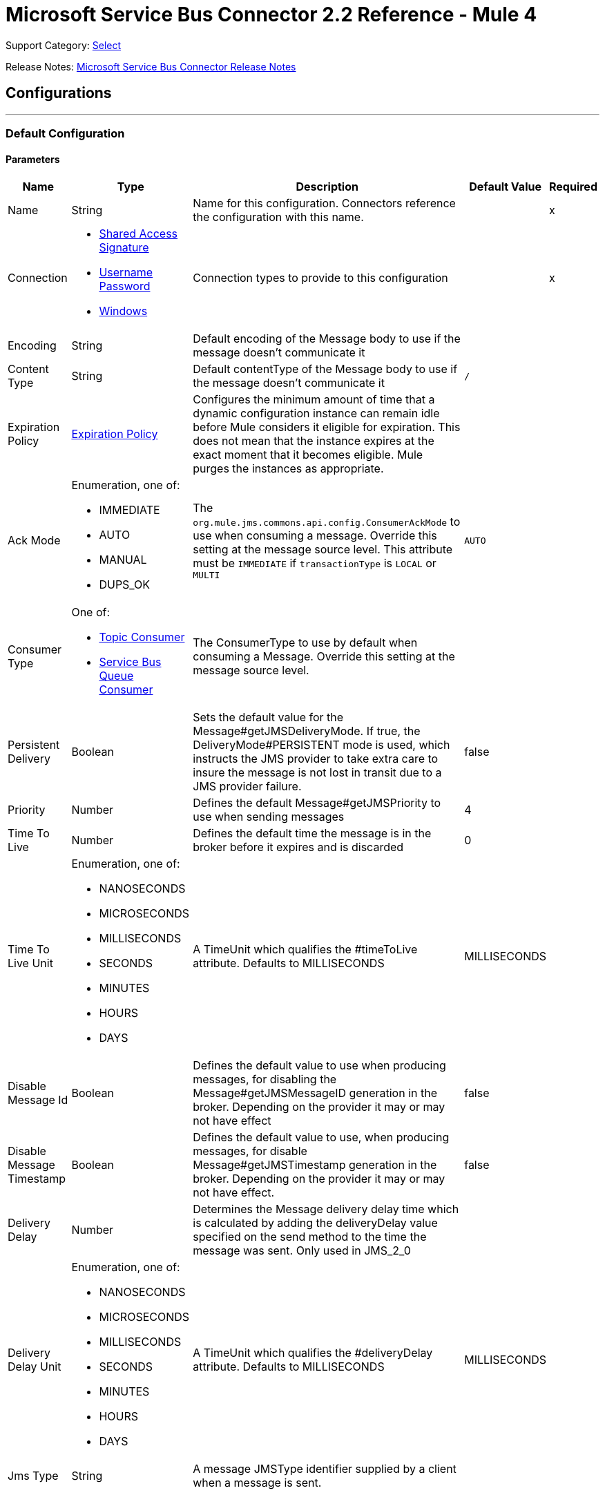 = Microsoft Service Bus Connector 2.2 Reference - Mule 4
:page-aliases: connectors::ms-service-bus/ms-service-bus-connector-reference.adoc

Support Category: https://www.mulesoft.com/legal/versioning-back-support-policy#anypoint-connectors[Select]

Release Notes: xref:release-notes::connector/ms-service-bus-connector-release-notes-mule-4.adoc[Microsoft Service Bus Connector Release Notes]

== Configurations
---
[[config]]
=== Default Configuration


==== Parameters
[%header%autowidth.spread]
|===
| Name | Type | Description | Default Value | Required
|Name | String | Name for this configuration. Connectors reference the configuration with this name. | | x
| Connection a| * <<config_shared-access-signature, Shared Access Signature>>
* <<config_username-password, Username Password>>
* <<config_windows, Windows>>
 | Connection types to provide to this configuration | | x
| Encoding a| String |  Default encoding of the Message body to use if the message doesn't communicate it |  |
| Content Type a| String |  Default contentType of the Message body to use if the message doesn't communicate it |  `/` |
| Expiration Policy a| <<ExpirationPolicy>> |  Configures the minimum amount of time that a dynamic configuration instance can remain idle before Mule considers it eligible for expiration. This does not mean that the instance expires at the exact moment that it becomes eligible. Mule purges the instances as appropriate. |  |
| Ack Mode a| Enumeration, one of:

** IMMEDIATE
** AUTO
** MANUAL
** DUPS_OK |  The `org.mule.jms.commons.api.config.ConsumerAckMode` to use when consuming a message. Override this setting at the message source level. This attribute must be `IMMEDIATE` if `transactionType` is `LOCAL` or `MULTI` |  `AUTO` |
| Consumer Type a| One of:

* <<topic-consumer>>
* <<ServiceBusQueueConsumer>> |  The ConsumerType to use by default when consuming a Message. Override this setting at the message source level. |  |
| Persistent Delivery a| Boolean |  Sets the default value for the Message#getJMSDeliveryMode. If true, the DeliveryMode#PERSISTENT mode is used, which instructs the JMS provider to take extra care to insure the message is not lost in transit due to a JMS provider failure. |  false |
| Priority a| Number |  Defines the default Message#getJMSPriority to use when sending messages |  4 |
| Time To Live a| Number |  Defines the default time the message is in the broker before it expires and is discarded |  0 |
| Time To Live Unit a| Enumeration, one of:

** NANOSECONDS
** MICROSECONDS
** MILLISECONDS
** SECONDS
** MINUTES
** HOURS
** DAYS |  A TimeUnit which qualifies the #timeToLive attribute.  Defaults to MILLISECONDS |  MILLISECONDS |
| Disable Message Id a| Boolean |  Defines the default value to use when producing messages, for disabling the Message#getJMSMessageID generation in the broker. Depending on the provider it may or may not have effect |  false |
| Disable Message Timestamp a| Boolean |  Defines the default value to use, when producing messages, for disable Message#getJMSTimestamp generation in the broker. Depending on the provider it may or may not have effect. |  false |
| Delivery Delay a| Number |  Determines the Message delivery delay time which is calculated by adding the deliveryDelay value specified on the send method to the time the message was sent.  Only used in JMS_2_0 |  |
| Delivery Delay Unit a| Enumeration, one of:

** NANOSECONDS
** MICROSECONDS
** MILLISECONDS
** SECONDS
** MINUTES
** HOURS
** DAYS |  A TimeUnit which qualifies the #deliveryDelay attribute.  Defaults to MILLISECONDS |  MILLISECONDS |
| Jms Type a| String |  A message JMSType identifier supplied by a client when a message is sent. |  |
|===

==== Connection Types
[[config_shared-access-signature]]
===== Shared Access Signature (Deprecated)

====== Parameters
[%header%autowidth.spread]
|===
| Name | Type | Description | Default Value | Required
| Skip connectivity test a| Boolean |  (Optional) Skips the connectivity test at connector startup (use this if your access policy is restricted). |  false |
| Max Connections a| Number |  Maximum number of connections to keep in pool for the producer to reuse. If set to `-1`, a new connection is created every time. |  -1 |
| Caching Strategy a| One of:

* no-caching
* <<default-caching>> | Strategy to use for caching sessions and connections |  |
| Service Namespace a| String |  |  | x
| Storage Account Name a| String |  (Optional) The account name of the Blob Storage to use to store large messages. |  |
| Storage Access Key a| String |  (Optional) The account key of the Blob Storage to use to store large messages. |  |
| Container Name a| String |  (Optional) The container name in the Blob Storage to use to store large messages. If this parameter is not provided, a default container is created. |  |
| Shared Access Signature a| String |  |  |
| SAS tokens provider a| SharedAccessSignatureProvider |  Provider instance that provides SAS tokens when required. |  |
| SAS tokens list a| Array of String |  List of SAS tokens to use when required. |  |
| Max redeliveries a| Number |  Controls when an incoming message is rejected based on the number of times it was redelivered. The default value is -1 (disabled). A value of `0` means that no message redeliveries are accepted. A value of `5` means that a message is redelivered five times, and so forth. |  -1 |
| Outcome a| Enumeration, one of:

** ACCEPTED
** REJECTED
** RELEASED
** MODIFIED_FAILED
** MODIFIED_FAILED_UNDELIVERABLE |  Controls the outcome to apply to a message that is rejected due to exceeding the configured maxRedeliveries value. |  MODIFIED_FAILED_UNDELIVERABLE |
| Reconnection a| <<Reconnection>> |  When the application is deployed, a connectivity test is performed on all connectors. If set to `true`, deployment fails if the test doesn't pass after exhausting the associated reconnection strategy. | `true` |
|===
[[config_username-password]]
===== Username Password (Deprecated)


====== Parameters
[%header%autowidth.spread]
|===
| Name | Type | Description | Default Value | Required
| Skip connectivity test a| Boolean |  (Optional) Skips the connectivity test at connector startup (use this if your access policy is restricted). |  false |
| Max Connections a| Number |  Maximum number of connections to keep in pool for the producer to reuse. If set to `-1`, a new connection is created every time.  |  -1 |
| Caching Strategy a| One of:

* no-caching
* <<default-caching>> |  The strategy to use for caching sessions and connections |  |
| Service Namespace a| String |  |  | x
| Storage Account Name a| String | (Optional) The account name of the Blob Storage to use to store large messages |  |
| Storage Access Key a| String | (Optional) The account key of the Blob Storage to use to store large messages. |  |
| Container Name a| String |  (Optional) The container name in the Blob Storage to use to store large messages. If this parameter is not provided, a default container is created. |  |
| Shared Access Key Name a| String |  |  | x
| Shared Access Key a| String |  |  | x
| Proxy a| <<Proxy>> |  |  |
| Security a| <<Tls>> |  |  |
| Advanced a| <<Advanced>> |  |  |
| Max redeliveries a| Number |  Controls when an incoming message is rejected based on the number of times it was redelivered. The default value is -1 (disabled). A value of `0` means that no message redeliveries are accepted. A value of `5` means that a message is redelivered five times, and so forth. |  -1 |
| Outcome a| Enumeration, one of:

** ACCEPTED
** REJECTED
** RELEASED
** MODIFIED_FAILED
** MODIFIED_FAILED_UNDELIVERABLE | Controls the outcome to apply to a message that is rejected due to exceeding the configured maxRedeliveries value. |  MODIFIED_FAILED_UNDELIVERABLE |
| Reconnection a| <<Reconnection>> |  When the application is deployed, a connectivity test is performed on all connectors. If set to `true`, deployment fails if the test doesn't pass after exhausting the associated reconnection strategy.  | `true` |
|===
[[config_windows]]
===== Windows


====== Parameters
[%header%autowidth.spread]
|===
| Name | Type | Description | Default Value | Required
| Skip connectivity test a| Boolean |  (Optional) Skips the connectivity test at connector startup (use this if your access policy is restricted). |  false |
| Max Connections a| Number |  Maximum number of connections to keep in pool for the producer to reuse. If set to `-1`, a new connection is created every time. |  -1 |
| Caching Strategy a| One of:

* no-caching
* <<default-caching>> |  The strategy to use for caching sessions and connections |  |
| Service Namespace a| String |  |  | x
| Username a| String |  |  | x
| Password a| String |  |  | x
| Fully Qualified Domain Name a| String |  |  | x
| Port a| String |  |  9355 |
| Disable SSL certificate validation a| Boolean |  |  false |
| Idle timeout a| Number |  The idle timeout in milliseconds after which the connection fails if the peer sends no AMQP frames. |  60000 |
| Proxy a| <<Proxy>> |  |  |
| Security a| <<Tls>> |  |  |
| Advanced a| <<Advanced>> |  |  |
| Max redeliveries a| Number |  Controls when an incoming message is rejected based on the number of times it was redelivered. The default value is -1 (disabled). A value of `0` means that no message redeliveries are accepted. A value of `5` means that a message is redelivered five times, and so forth. |  -1 |
| Outcome a| Enumeration, one of:

** ACCEPTED
** REJECTED
** RELEASED
** MODIFIED_FAILED
** MODIFIED_FAILED_UNDELIVERABLE |  Controls the outcome to apply to a message that is rejected due to exceeding the configured maxRedeliveries value. |  MODIFIED_FAILED_UNDELIVERABLE |
| Reconnection a| <<Reconnection>> |  When the application is deployed, a connectivity test is performed on all connectors. If set to `true`, deployment fails if the test doesn't pass after exhausting the associated reconnection strategy.  | `true` |
|===

== Operations

* <<ack>>
* <<queueCreate>>
* <<queueDelete>>
* <<queueGet>>
* <<queueSend>>
* <<queueUpdate>>
* <<queues>>
* <<recoverSession>>
* <<ruleCreate>>
* <<ruleDelete>>
* <<ruleGet>>
* <<ruleUpdate>>
* <<rules>>
* <<subscriptionCreate>>
* <<subscriptionDelete>>
* <<subscriptionGet>>
* <<subscriptionUpdate>>
* <<subscriptions>>
* <<topicCreate>>
* <<topicDelete>>
* <<topicGet>>
* <<topicSend>>
* <<topicUpdate>>
* <<topics>>

=== Associated Sources

* <<listener>>




[[ack]]
=== Ack
`<servicebus:ack>`


Allows the user to perform an ACK when the JmsAckMode#MANUAL mode is elected while consuming the Message. As per JMS Spec, performing an ACK over a single Message automatically works as an ACK for all the Messages produced in the same JmsSession.


==== Parameters
[%header%autowidth.spread]
|===
| Name | Type | Description | Default Value | Required
| Configuration | String | Name of the configuration to use | | x
| Ack Id a| String |  The AckId of the Message to ACK |  `#[payload]` |
| Reconnection Strategy a| * <<reconnect>>
* <<reconnect-forever>> |  A retry strategy in case of connectivity errors. |  |
|===


=== For Configurations
* <<config>>

==== Throws
* SERVICEBUS:INVALID_TOKEN
* SERVICEBUS:RETRY_EXHAUSTED
* SERVICEBUS:CONNECTION_EXCEPTION
* SERVICEBUS:UNKNOWN
* SERVICEBUS:AMQP_ERROR
* SERVICEBUS:CONNECTIVITY
* SERVICEBUS:REST_ERROR

== Types

[[Proxy]]
=== Proxy

[%header,cols="20s,25a,30a,15a,10a"]
|===
| Field | Type | Description | Default Value | Required
| Host a| String | Host of the proxy |  |
| Port a| String | Port of the proxy |  |
| Username a| String | Username of the proxy |  |
| Password a| String | Password for the proxy |  |
|===

[[Advanced]]
=== Advanced

[%header,cols="20s,25a,30a,15a,10a"]
|===
| Name | Type | Description | Default Value | Required
| Read Timeout a| Number |  Amount of time that the client waits for a response before it times out. Zero (`0`) specifies that the client waits indefinitely. |  60000 |
| Read Timeout Unit a| Enumeration, one of:

** NANOSECONDS
** MICROSECONDS
** MILLISECONDS
** SECONDS
** MINUTES
** HOURS
** DAYS |  Time unit for Read Timeout. |  MILLISECONDS | {nbsp}
| Connection Timeout a| Number |  The amount of time that the client attempts to establish a connection before it times out. Zero (`0`) specifies that the client continues to attempt to open a connection indefinitely. |  60000 | {nbsp}
| Connection Timeout Unit a| Enumeration, one of:

** NANOSECONDS
** MICROSECONDS
** MILLISECONDS
** SECONDS
** MINUTES
** HOURS
** DAYS |  Time unit for Connection Timeout |  MILLISECONDS | {nbsp} | | |
|===

[[Tls]]
=== TLS

[%header,cols="20s,25a,30a,15a,10a"]
|===
| Field | Type | Description | Default Value | Required
| Enabled Protocols a| String | A comma-separated list of protocols enabled for this context |  |
| Enabled Cipher Suites a| String | A comma-separated list of cipher suites enabled for this context |  |
| Trust Store a| <<TrustStore>> |  |  |
| Key Store a| <<KeyStore>> |  |  |
| Revocation Check a| * <<standard-revocation-check>>
* <<custom-ocsp-responder>>
* <<crl-file>> |  |  |
|===

[[TrustStore]]
=== Trust Store

[%header,cols="20s,25a,30a,15a,10a"]
|===
| Field | Type | Description | Default Value | Required
| Path a| String | Location, which is resolved relative to the current classpath and file system if possible, of the truststore |  |
| Password a| String | Password used to protect the truststore |  |
| Type a| String | Type of store used |  |
| Algorithm a| String | Algorithm used by the truststore |  |
| Insecure a| Boolean | If `true`, no certificate validations are performed, rendering connections vulnerable to attacks. Use at your own risk. |  |
|===

[[KeyStore]]
=== Key Store

[%header,cols="20s,25a,30a,15a,10a"]
|===
| Field | Type | Description | Default Value | Required
| Path a| String | Location, which is resolved relative to the current classpath and file system, if possible, of the keystore |  |
| Type a| String | Type of store used |  |
| Alias a| String | When the keystore contains many private keys, this attribute indicates the alias of the key to use. If not defined, the first key in the file is used by default. |  |
| Key Password a| String | Password used to protect the private key |  |
| Password a| String | Password used to protect the keystore |  |
| Algorithm a| String | Algorithm used by the keystore |  |
|===

[[standard-revocation-check]]
=== Standard Revocation Check

[%header,cols="20s,25a,30a,15a,10a"]
|===
| Field | Type | Description | Default Value | Required
| Only End Entities a| Boolean | Only verify the last element of the certificate chain. |  |
| Prefer Crls a| Boolean | Try CRL instead of OCSP first. |  |
| No Fallback a| Boolean | Do not use the secondary checking method (the one not previously selected). |  |
| Soft Fail a| Boolean | Avoid verification failure when the revocation server can't be reached or is busy. |  |
|===

[[queueCreate]]
=== Queue Create
`<servicebus:queue-create>`


Creates a queue in the service bus instance


==== Parameters
[%header%autowidth.spread]
|===
| Name | Type | Description | Default Value | Required
| Configuration | String | The name of the configuration to use | | x
| Queue Path a| String |  The name of the queue |  | x
| Queue Description a| <<ServiceBusQueueDescription>> |  An InternalQueueDescription object containing the desired values of the queue's properties to create |  `#[payload]` |
| Target Variable a| String | Name of a variable that stores the operation's output |  |
| Target Value a| String | An expression that evaluates the operation's output. The expression outcome is stored in the target variable. |  `#[payload]` |
| Reconnection Strategy a| * <<reconnect>>
* <<reconnect-forever>> |  A retry strategy in case of connectivity errors |  |
|===

==== Output
[%autowidth.spread]
|===
|Type |<<ServiceBusQueue>>
|===

=== For Configurations
* <<config>>

==== Throws
* SERVICEBUS:INVALID_TOKEN
* SERVICEBUS:RETRY_EXHAUSTED
* SERVICEBUS:CONNECTION_EXCEPTION
* SERVICEBUS:UNKNOWN
* SERVICEBUS:AMQP_ERROR
* SERVICEBUS:CONNECTIVITY
* SERVICEBUS:REST_ERROR


[[queueDelete]]
=== Queue Delete
`<servicebus:queue-delete>`


Deletes the specified queue in the service bus instance


==== Parameters
[%header%autowidth.spread]
|===
| Name | Type | Description | Default Value | Required
| Configuration | String | Name of the configuration to use | | x
| Queue Path a| String |  Name of the queue |  `#[payload]` |
| Reconnection Strategy a| * <<reconnect>>
* <<reconnect-forever>> |  Retry strategy in case of connectivity errors |  |
|===


=== For Configurations
* <<config>>

==== Throws
* SERVICEBUS:INVALID_TOKEN
* SERVICEBUS:RETRY_EXHAUSTED
* SERVICEBUS:CONNECTION_EXCEPTION
* SERVICEBUS:UNKNOWN
* SERVICEBUS:AMQP_ERROR
* SERVICEBUS:CONNECTIVITY
* SERVICEBUS:REST_ERROR


[[queueGet]]
=== Queue Get
`<servicebus:queue-get>`


This operation retrieves the specified queue from the Service Bus instance.


==== Parameters
[%header%autowidth.spread]
|===
| Name | Type | Description | Default Value | Required
| Configuration | String | Name of the configuration to use | | x
| Queue Path a| String |  Name of the queue |  `#[payload]` |
| Target Variable a| String | Name of a variable that stores the operation's output |  |
| Target Value a| String |  An expression that evaluates the operation's output. The expression outcome is stored in the target variable. |  `#[payload]` |
| Reconnection Strategy a| * <<reconnect>>
* <<reconnect-forever>> |  Retry strategy in case of connectivity errors |  |
|===

==== Output
[%autowidth.spread]
|===
|Type |<<ServiceBusQueue>>
|===

=== For Configurations
* <<config>>

==== Throws
* SERVICEBUS:INVALID_TOKEN
* SERVICEBUS:RETRY_EXHAUSTED
* SERVICEBUS:CONNECTION_EXCEPTION
* SERVICEBUS:UNKNOWN
* SERVICEBUS:AMQP_ERROR
* SERVICEBUS:CONNECTIVITY
* SERVICEBUS:REST_ERROR


[[queueSend]]
=== Queue Send
`<servicebus:queue-send>`


This operation sends a message to a queue.


==== Parameters
[%header%autowidth.spread]
|===
| Name | Type | Description | Default Value | Required
| Configuration | String | The name of the configuration to use. | | x
| Destination Queue a| String |  The name of the queue. |  | x
| Transactional Action a| Enumeration, one of:

** ALWAYS_JOIN
** JOIN_IF_POSSIBLE
** NOT_SUPPORTED |  Type of transactional action. |  NOT_SUPPORTED |
| Send Correlation Id a| Enumeration, one of:

** AUTO
** ALWAYS
** NEVER |  Correlation strategy id for operation. |  AUTO |
| Body a| Any |  The body of the Message |  `#[payload]` |
| JMS Type a| String |  The JMSType identifier header of the Message |  |
| Correlation ID a| String |  The JMSCorrelationID header of the Message |  |
| Send Content Type a| Boolean |  Whether or not the body content type should be sent as a property |  true |
| Content Type a| String |  The content type of the message's body |  |
| Send Encoding a| Boolean |  Whether or not the body outboundEncoding should be sent as a Message property |  true |
| Encoding a| String |  The encoding of the message's body |  |
| Reply To a| <<ServiceBusJmsDestination>> |  The destination where a reply to this Message should be sent |  |
| User Properties a| Object |  The custom user properties to set for this message |  |
| JMSX Properties a| <<JmsxProperties>> |  The JMSX properties to set for this message |  |
| Persistent Delivery a| Boolean |  If true, the Message is sent using the PERSISTENT JMSDeliveryMode. |  |
| Priority a| Number |  The default JMSPriority value to use when sending the message. |  |
| Time To Live a| Number |  Defines the default time the message is in the broker before it expires and is discarded. |  |
| Time To Live Unit a| Enumeration, one of:

** NANOSECONDS
** MICROSECONDS
** MILLISECONDS
** SECONDS
** MINUTES
** HOURS
** DAYS |  Time unit to use in the timeToLive configurations. |  |
| Disable Message Id a| Boolean |  If true, flags the message to avoid generating its MessageID. |  |
| Disable Message Timestamp a| Boolean |  If true, flags the message to avoid generating its sent Timestamp. |  |
| Delivery Delay a| Number |  Only used by JMS 2.0. Sets the delivery delay to apply to postpone the message delivery. |  |
| Delivery Delay Unit a| Enumeration, one of:

** NANOSECONDS
** MICROSECONDS
** MILLISECONDS
** SECONDS
** MINUTES
** HOURS
** DAYS |  Time unit to use in the deliveryDelay configurations. |  |
| Reconnection Strategy a| * <<reconnect>>
* <<reconnect-forever>> |  A retry strategy in case of connectivity errors. |  |
|===


=== For Configurations
* <<config>>

==== Throws
* SERVICEBUS:INVALID_TOKEN
* SERVICEBUS:RETRY_EXHAUSTED
* SERVICEBUS:CONNECTION_EXCEPTION
* SERVICEBUS:UNKNOWN
* SERVICEBUS:AMQP_ERROR
* SERVICEBUS:CONNECTIVITY
* SERVICEBUS:REST_ERROR


[[queueUpdate]]
=== Queue Update
`<servicebus:queue-update>`


This operation updates the specified queue in the Service Bus instance.


==== Parameters
[%header%autowidth.spread]
|===
| Name | Type | Description | Default Value | Required
| Configuration | String | The name of the configuration to use. | | x
| Queue Path a| String |  The name of the queue |  | x
| Queue Description a| <<ServiceBusQueueDescription>> |  An InternalQueueDescription oject containing the desired values of the queue's properties that will be updated |  `#[payload]` |
| Target Variable a| String |  The name of a variable that stores the operation's output. |  |
| Target Value a| String |  An expression that evaluates the operation's output. The expression outcome is stored in the target variable. |  `#[payload]` |
| Reconnection Strategy a| * <<reconnect>>
* <<reconnect-forever>> |  A retry strategy in case of connectivity errors. |  |
|===

==== Output
[%autowidth.spread]
|===
|Type |<<ServiceBusQueue>>
|===

=== For Configurations
* <<config>>

==== Throws
* SERVICEBUS:INVALID_TOKEN
* SERVICEBUS:RETRY_EXHAUSTED
* SERVICEBUS:CONNECTION_EXCEPTION
* SERVICEBUS:UNKNOWN
* SERVICEBUS:AMQP_ERROR
* SERVICEBUS:CONNECTIVITY
* SERVICEBUS:REST_ERROR


[[queues]]
=== Queues
`<servicebus:queues>`


This operation retrieves all existing queues from the Service Bus instance.


==== Parameters
[%header%autowidth.spread]
|===
| Name | Type | Description | Default Value | Required
| Configuration | String | The name of the configuration to use. | | x
| Target Variable a| String |  The name of a variable that stores the operation's output. |  |
| Target Value a| String |  An expression that evaluates the operation's output. The expression outcome is stored in the target variable. |  `#[payload]` |
| Reconnection Strategy a| * <<reconnect>>
* <<reconnect-forever>> |  A retry strategy in case of connectivity errors. |  |
|===

==== Output
[%autowidth.spread]
|===
|Type |Array of <<ServiceBusQueue>>
|===

=== For Configurations
* <<config>>

==== Throws
* SERVICEBUS:INVALID_TOKEN
* SERVICEBUS:RETRY_EXHAUSTED
* SERVICEBUS:CONNECTION_EXCEPTION
* SERVICEBUS:UNKNOWN
* SERVICEBUS:AMQP_ERROR
* SERVICEBUS:CONNECTIVITY
* SERVICEBUS:REST_ERROR


[[recoverSession]]
=== Recover Session
`<servicebus:recover-session>`


Allows the user to recover a session when the JmsAckMode#MANUAL mode is elected while consuming the message. Per the JMS Spec, performing a session recover automatically redelivers all the consumed messages that were not acknowledged before the recover.


==== Parameters
[%header%autowidth.spread]
|===
| Name | Type | Description | Default Value | Required
| Configuration | String | The name of the configuration to use | | x
| Ack Id a| String |  The AckId of the Message Session to recover |  `#[payload]` |
| Reconnection Strategy a| * <<reconnect>>
* <<reconnect-forever>> |  Retry strategy in case of connectivity errors |  |
|===


=== For Configurations
* <<config>>

==== Throws
* SERVICEBUS:INVALID_TOKEN
* SERVICEBUS:RETRY_EXHAUSTED
* SERVICEBUS:CONNECTION_EXCEPTION
* SERVICEBUS:UNKNOWN
* SERVICEBUS:AMQP_ERROR
* SERVICEBUS:CONNECTIVITY
* SERVICEBUS:REST_ERROR


[[ruleCreate]]
=== Rule Create
`<servicebus:rule-create>`


This operation creates a rule for the specified topic and subscription.

==== Parameters
[%header%autowidth.spread]
|===
| Name | Type | Description | Default Value | Required
| Configuration | String | Name of the configuration to use | | x
| Rule Path a| String | Name of the rule to create |  | x
| Rule Description a| <<ServiceBusRuleDescription>> |  An InternalRuleDescription object containing the desired values of the new rule's properties |  `#[payload]` |
| Topic Path a| String | Name of the topic that contains the subscription for which to create a rule  |  | x
| Subscription Path a| String | Name of the subscription that contains the new rule  |  |
| Target Variable a| String | Name of a variable that stores the operation's output |  |
| Target Value a| String |  Expression that evaluates the operation's output. The expression outcome is stored in the target variable. |  `#[payload]` |
| Reconnection Strategy a| * <<reconnect>>
* <<reconnect-forever>> |  A retry strategy in case of connectivity errors |  |
|===

==== Output
[%autowidth.spread]
|===
|Type |<<ServiceBusRule>>
|===

=== For Configurations
* <<config>>

==== Throws
* SERVICEBUS:INVALID_TOKEN
* SERVICEBUS:RETRY_EXHAUSTED
* SERVICEBUS:CONNECTION_EXCEPTION
* SERVICEBUS:UNKNOWN
* SERVICEBUS:AMQP_ERROR
* SERVICEBUS:CONNECTIVITY
* SERVICEBUS:REST_ERROR


[[ruleDelete]]
=== Rule Delete
`<servicebus:rule-delete>`


This operation deletes a rule from the specified topic and subscription.

==== Parameters
[%header%autowidth.spread]
|===
| Name | Type | Description | Default Value | Required
| Configuration | String | Name of the configuration to use | | x
| Topic Path a| String | Name of the topic that contains the subscription from which to delete the rule |  | x
| Subscription Path a| String | Name of the subscription from which to delete the rule |  | x
| Rule Path a| String | Name of the rule to delete |  | x
| Reconnection Strategy a| * <<reconnect>>
* <<reconnect-forever>> |  Retry strategy in case of connectivity errors |  |
|===


=== For Configurations
* <<config>>

==== Throws
* SERVICEBUS:INVALID_TOKEN
* SERVICEBUS:RETRY_EXHAUSTED
* SERVICEBUS:CONNECTION_EXCEPTION
* SERVICEBUS:UNKNOWN
* SERVICEBUS:AMQP_ERROR
* SERVICEBUS:CONNECTIVITY
* SERVICEBUS:REST_ERROR


[[ruleGet]]
=== Rule Get
`<servicebus:rule-get>`


This operation retrieves a rule from the specified topic and subscription.

==== Parameters
[%header%autowidth.spread]
|===
| Name | Type | Description | Default Value | Required
| Configuration | String | Name of the configuration to use | | x
| Topic Path a| String | Name of the topic that contains the subscription from which to retrieve the rule || x
| Subscription Path a| String | Name of the subscription from which to retrieve the rule |  | x
| Rule Path a| String | Name of the rule to retrieve |  | x
| Target Variable a| String | Name of a variable that stores the operation's output |  |
| Target Value a| String |  An expression that evaluates the operation's output. The expression outcome is stored in the target variable. |  `#[payload]` |
| Reconnection Strategy a| * <<reconnect>>
* <<reconnect-forever>> |  A retry strategy in case of connectivity errors |  |
|===

==== Output
[%autowidth.spread]
|===
|Type |<<ServiceBusRule>>
|===

=== For Configurations
* <<config>>

==== Throws
* SERVICEBUS:INVALID_TOKEN
* SERVICEBUS:RETRY_EXHAUSTED
* SERVICEBUS:CONNECTION_EXCEPTION
* SERVICEBUS:UNKNOWN
* SERVICEBUS:AMQP_ERROR
* SERVICEBUS:CONNECTIVITY
* SERVICEBUS:REST_ERROR


[[ruleUpdate]]
=== Rule Update
`<servicebus:rule-update>`


This operation updates a rule from the specified topic and subscription.

==== Parameters
[%header%autowidth.spread]
|===
| Name | Type | Description | Default Value | Required
| Configuration | String | The name of the configuration to use | | x
| Rule Description a| <<ServiceBusRuleDescription>> |  An InternalRuleDescription object containing the desired values for the rule's updated properties |  `#[payload]` |
| Topic Path a| String | The name of the topic that contains the subscription for which to update the rule |  | x
| Subscription Path a| String | The name of the subscription for which to update the rule |  | x
| Rule Path a| String | The name of the rule to update |  | x
| Target Variable a| String |  The name of a variable that stores the operation's output |  |
| Target Value a| String |  An expression that evaluates the operation's output. The expression outcome is stored in the target variable. |  `#[payload]` |
| Reconnection Strategy a| * <<reconnect>>
* <<reconnect-forever>> |  A retry strategy in case of connectivity errors |  |
|===

==== Output
[%autowidth.spread]
|===
|Type |<<ServiceBusRule>>
|===

=== For Configurations
* <<config>>

==== Throws
* SERVICEBUS:INVALID_TOKEN
* SERVICEBUS:RETRY_EXHAUSTED
* SERVICEBUS:CONNECTION_EXCEPTION
* SERVICEBUS:UNKNOWN
* SERVICEBUS:AMQP_ERROR
* SERVICEBUS:CONNECTIVITY
* SERVICEBUS:REST_ERROR


[[rules]]
=== Rules
`<servicebus:rules>`


Retrieves all rules from the specified topic and subscription

==== Parameters
[%header%autowidth.spread]
|===
| Name | Type | Description | Default Value | Required
| Configuration | String | The name of the configuration to use | | x
| Topic Path a| String | The name of the topic that contains the subscription from which to retrieve all rules |  | x
| Subscription Path a| String | The name of the subscription from which to retrieve all rules |  |
| Target Variable a| String |  The name of a variable that stores the operation's output |  |
| Target Value a| String |  An expression that evaluates the operation's output. The expression outcome is stored in the target variable. |  `#[payload]` |
| Reconnection Strategy a| * <<reconnect>>
* <<reconnect-forever>> |  A retry strategy in case of connectivity errors |  |
|===

==== Output
[%autowidth.spread]
|===
|Type |Array of <<ServiceBusRule>>
|===

=== For Configurations
* <<config>>

==== Throws
* SERVICEBUS:INVALID_TOKEN
* SERVICEBUS:RETRY_EXHAUSTED
* SERVICEBUS:CONNECTION_EXCEPTION
* SERVICEBUS:UNKNOWN
* SERVICEBUS:AMQP_ERROR
* SERVICEBUS:CONNECTIVITY
* SERVICEBUS:REST_ERROR


[[subscriptionCreate]]
=== Subscription Create
`<servicebus:subscription-create>`


Creates a subscription in the specified topic


==== Parameters
[%header%autowidth.spread]
|===
| Name | Type | Description | Default Value | Required
| Configuration | String | The name of the configuration to use | | x
| Topic Path a| String |  The name of the topic to contain the new subscription |  | x
| Subscription Path a| String |  The name of the subscription to create |  | x
| Subscription Description a| <<ServiceBusSubscriptionDescription>> |  An InternalSubscriptionDescription object containing the desired values of the new subscription's properties |  `#[payload]` |
| Target Variable a| String |  The name of a variable that stores the operation's output |  |
| Target Value a| String |  An expression that evaluates the operation's output. The expression outcome is stored in the target variable. |  `#[payload]` |
| Reconnection Strategy a| * <<reconnect>>
* <<reconnect-forever>> |  A retry strategy in case of connectivity errors |  |
|===

==== Output
[%autowidth.spread]
|===
|Type |<<ServiceBusSubscription>>
|===

=== For Configurations
* <<config>>

==== Throws
* SERVICEBUS:INVALID_TOKEN
* SERVICEBUS:RETRY_EXHAUSTED
* SERVICEBUS:CONNECTION_EXCEPTION
* SERVICEBUS:UNKNOWN
* SERVICEBUS:AMQP_ERROR
* SERVICEBUS:CONNECTIVITY
* SERVICEBUS:REST_ERROR


[[subscriptionDelete]]
=== Subscription Delete
`<servicebus:subscription-delete>`


Deletes a subscription from the specified topic

==== Parameters
[%header%autowidth.spread]
|===
| Name | Type | Description | Default Value | Required
| Configuration | String | The name of the configuration to use | | x
| Topic Path a| String | The name of the topic from which to delete the subscription |  | x
| Subscription Path a| String | The name of the subscription to delete |  |
| Reconnection Strategy a| * <<reconnect>>
* <<reconnect-forever>> |  A retry strategy in case of connectivity errors |  |
|===


=== For Configurations
* <<config>>

==== Throws
* SERVICEBUS:INVALID_TOKEN
* SERVICEBUS:RETRY_EXHAUSTED
* SERVICEBUS:CONNECTION_EXCEPTION
* SERVICEBUS:UNKNOWN
* SERVICEBUS:AMQP_ERROR
* SERVICEBUS:CONNECTIVITY
* SERVICEBUS:REST_ERROR


[[subscriptionGet]]
=== Subscription Get
`<servicebus:subscription-get>`


Retrieves a subscription from the specified topic


==== Parameters
[%header%autowidth.spread]
|===
| Name | Type | Description | Default Value | Required
| Configuration | String | The name of the configuration to use
 | | x
| Topic Path a| String | The name of the topic from which to retrieve the subscription
 |  | x
| Subscription Path a| String | The name of the subscription to retrieve |  |
| Target Variable a| String |  The name of a variable that stores the operation's output |  |
| Target Value a| String |  An expression that evaluates the operation's output. The expression outcome is stored in the target variable. |  `#[payload]` |
| Reconnection Strategy a| * <<reconnect>>
* <<reconnect-forever>> |  A retry strategy in case of connectivity errors |  |
|===

==== Output
[%autowidth.spread]
|===
|Type |<<ServiceBusSubscription>>
|===

=== For Configurations
* <<config>>

==== Throws
* SERVICEBUS:INVALID_TOKEN
* SERVICEBUS:RETRY_EXHAUSTED
* SERVICEBUS:CONNECTION_EXCEPTION
* SERVICEBUS:UNKNOWN
* SERVICEBUS:AMQP_ERROR
* SERVICEBUS:CONNECTIVITY
* SERVICEBUS:REST_ERROR


[[subscriptionUpdate]]
=== Subscription Update
`<servicebus:subscription-update>`


Updates a subscription from the specified topic


==== Parameters
[%header%autowidth.spread]
|===
| Name | Type | Description | Default Value | Required
| Configuration | String | The name of the configuration to use | | x
| Subscription Description a| <<ServiceBusSubscriptionDescription>> |  An InternalSubscriptionDescription object containing the desired values of the subscription's updated properties|  `#[payload]` |
| Topic Path a| String | The name of the topic from which to update the subscription |  | x
| Subscription Path a| String | The name of the subscription to update |  |
| Target Variable a| String |  The name of a variable that stores the operation's output |  |
| Target Value a| String |  An expression that evaluates the operation's output. The expression outcome is stored in the target variable. |  `#[payload]` |
| Reconnection Strategy a| * <<reconnect>>
* <<reconnect-forever>> |  A retry strategy in case of connectivity errors |  |
|===

==== Output
[%autowidth.spread]
|===
|Type |<<ServiceBusSubscription>>
|===

=== For Configurations
* <<config>>

==== Throws
* SERVICEBUS:INVALID_TOKEN
* SERVICEBUS:RETRY_EXHAUSTED
* SERVICEBUS:CONNECTION_EXCEPTION
* SERVICEBUS:UNKNOWN
* SERVICEBUS:AMQP_ERROR
* SERVICEBUS:CONNECTIVITY
* SERVICEBUS:REST_ERROR


[[subscriptions]]
=== Subscriptions
`<servicebus:subscriptions>`


Retrieves all subscriptions from the specified topic

==== Parameters
[%header%autowidth.spread]
|===
| Name | Type | Description | Default Value | Required
| Configuration | String | The name of the configuration to use | | x
| Topic Path a| String |  The name of the topic from which to retrieve all subscriptions |  `#[payload]` |
| Target Variable a| String |  The name of a variable that stores the operation's output |  |
| Target Value a| String |  An expression that evaluates the operation's output. The expression outcome is stored in the target variable. |  `#[payload]` |
| Reconnection Strategy a| * <<reconnect>>
* <<reconnect-forever>> |  A retry strategy in case of connectivity errors. |  |
|===

==== Output
[%autowidth.spread]
|===
|Type |Array of <<ServiceBusSubscription>>
|===

=== For Configurations
* <<config>>

==== Throws
* SERVICEBUS:INVALID_TOKEN
* SERVICEBUS:RETRY_EXHAUSTED
* SERVICEBUS:CONNECTION_EXCEPTION
* SERVICEBUS:UNKNOWN
* SERVICEBUS:AMQP_ERROR
* SERVICEBUS:CONNECTIVITY
* SERVICEBUS:REST_ERROR


[[topicCreate]]
=== Topic Create
`<servicebus:topic-create>`


Creates a topic in the service bus instance


==== Parameters
[%header%autowidth.spread]
|===
| Name | Type | Description | Default Value | Required
| Configuration | String | The name of the configuration to use. | | x
| Topic Path a| String |  The name of the topic |  | x
| Topic Description a| <<ServiceBusTopicDescription>> |  An InternalTopicDescription object containing the desired values of the topic's properties that will be created. |  `#[payload]` |
| Target Variable a| String |  The name of a variable that stores the operation's output. |  |
| Target Value a| String |  An expression that evaluates the operation's output. The expression outcome is stored in the target variable. |  `#[payload]` |
| Reconnection Strategy a| * <<reconnect>>
* <<reconnect-forever>> |  A retry strategy in case of connectivity errors. |  |
|===

==== Output
[%autowidth.spread]
|===
|Type |<<ServiceBusTopic>>
|===

=== For Configurations
* <<config>>

==== Throws
* SERVICEBUS:INVALID_TOKEN
* SERVICEBUS:RETRY_EXHAUSTED
* SERVICEBUS:CONNECTION_EXCEPTION
* SERVICEBUS:UNKNOWN
* SERVICEBUS:AMQP_ERROR
* SERVICEBUS:CONNECTIVITY
* SERVICEBUS:REST_ERROR


[[topicDelete]]
=== Topic Delete
`<servicebus:topic-delete>`


Deletes the specified topic from the service bus instance


==== Parameters
[%header%autowidth.spread]
|===
| Name | Type | Description | Default Value | Required
| Configuration | String | The name of the configuration to use. | | x
| Topic Path a| String |  The name of the topic |  `#[payload]` |
| Reconnection Strategy a| * <<reconnect>>
* <<reconnect-forever>> |  A retry strategy in case of connectivity errors. |  |
|===


=== For Configurations
* <<config>>

==== Throws
* SERVICEBUS:INVALID_TOKEN
* SERVICEBUS:RETRY_EXHAUSTED
* SERVICEBUS:CONNECTION_EXCEPTION
* SERVICEBUS:UNKNOWN
* SERVICEBUS:AMQP_ERROR
* SERVICEBUS:CONNECTIVITY
* SERVICEBUS:REST_ERROR


[[topicGet]]
=== Topic Get
`<servicebus:topic-get>`


Retrieves the specified topic from the service bus instance


==== Parameters
[%header%autowidth.spread]
|===
| Name | Type | Description | Default Value | Required
| Configuration | String | The name of the configuration to use. | | x
| Topic Path a| String |  The name of the topic |  `#[payload]` |
| Target Variable a| String |  The name of a variable that stores the operation's output. |  |
| Target Value a| String |  An expression that evaluates the operation's output. The expression outcome is stored in the target variable. |  `#[payload]` |
| Reconnection Strategy a| * <<reconnect>>
* <<reconnect-forever>> |  A retry strategy in case of connectivity errors. |  |
|===

==== Output
[%autowidth.spread]
|===
|Type |<<ServiceBusTopic>>
|===

=== For Configurations
* <<config>>

==== Throws
* SERVICEBUS:INVALID_TOKEN
* SERVICEBUS:RETRY_EXHAUSTED
* SERVICEBUS:CONNECTION_EXCEPTION
* SERVICEBUS:UNKNOWN
* SERVICEBUS:AMQP_ERROR
* SERVICEBUS:CONNECTIVITY
* SERVICEBUS:REST_ERROR


[[topicSend]]
=== Topic Send
`<servicebus:topic-send>`


Sends a message to a Topic


==== Parameters
[%header%autowidth.spread]
|===
| Name | Type | Description | Default Value | Required
| Configuration | String | The name of the configuration to use. | | x
| Destination Topic a| String |  The name of the topic. |  | x
| Transactional Action a| Enumeration, one of:

** ALWAYS_JOIN
** JOIN_IF_POSSIBLE
** NOT_SUPPORTED |  Type of transactional action. |  | x
| Send Correlation Id a| Enumeration, one of:

** AUTO
** ALWAYS
** NEVER |  Correlation strategy id for operation. |  | x
| Body a| Any |  The body of the Message |  `#[payload]` |
| JMS Type a| String |  The JMSType identifier header of the Message |  |
| Correlation ID a| String |  The JMSCorrelationID header of the Message |  |
| Send Content Type a| Boolean |  Whether or not the body content type should be sent as a property |  true |
| Content Type a| String |  The content type of the message's body |  |
| Send Encoding a| Boolean |  Whether or not the body outboundEncoding should be sent as a Message property |  true |
| Encoding a| String |  The encoding of the message's body |  |
| Reply To a| <<ServiceBusJmsDestination>> |  The destination where a reply to this Message should be sent |  |
| User Properties a| Object |  The custom user properties to set for this message |  |
| JMSX Properties a| <<JmsxProperties>> |  The JMSX properties to set for this message |  |
| Persistent Delivery a| Boolean |  If true, the Message is sent using the PERSISTENT JMSDeliveryMode. |  |
| Priority a| Number |  The default JMSPriority value to use when sending the message. |  |
| Time To Live a| Number |  Defines the default time the message is in the broker before it expires and is discarded. |  |
| Time To Live Unit a| Enumeration, one of:

** NANOSECONDS
** MICROSECONDS
** MILLISECONDS
** SECONDS
** MINUTES
** HOURS
** DAYS |  Time unit to use in the timeToLive configurations. |  |
| Disable Message Id a| Boolean |  If true, flags the message to avoid generating its MessageID. |  |
| Disable Message Timestamp a| Boolean |  If true, flags the message to avoid generating its sent Timestamp. |  |
| Delivery Delay a| Number |  Only used by JMS 2.0. Sets the delivery delay to apply to postpone the message delivery. |  |
| Delivery Delay Unit a| Enumeration, one of:

** NANOSECONDS
** MICROSECONDS
** MILLISECONDS
** SECONDS
** MINUTES
** HOURS
** DAYS |  Time unit to use in the deliveryDelay configurations. |  |
| Reconnection Strategy a| * <<reconnect>>
* <<reconnect-forever>> |  A retry strategy in case of connectivity errors. |  |
|===


=== For Configurations
* <<config>>

==== Throws
* SERVICEBUS:INVALID_TOKEN
* SERVICEBUS:RETRY_EXHAUSTED
* SERVICEBUS:CONNECTION_EXCEPTION
* SERVICEBUS:UNKNOWN
* SERVICEBUS:AMQP_ERROR
* SERVICEBUS:CONNECTIVITY
* SERVICEBUS:REST_ERROR


[[topicUpdate]]
=== Topic Update
`<servicebus:topic-update>`

Updates the specified topic from the service bus instance

==== Parameters
[%header%autowidth.spread]
|===
| Name | Type | Description | Default Value | Required
| Configuration | String | The name of the configuration to use. | | x
| Topic Path a| String |  The name of the topic |  | x
| Topic Description a| <<ServiceBusTopicDescription>> |  An InternalTopicDescription object containing the desired values of the topic's properties that will be updated. |  `#[payload]` |
| Target Variable a| String |  The name of a variable that stores the operation's output. |  |
| Target Value a| String |  An expression that evaluates the operation's output. The expression outcome is stored in the target variable. |  `#[payload]` |
| Reconnection Strategy a| * <<reconnect>>
* <<reconnect-forever>> |  A retry strategy in case of connectivity errors. |  |
|===

==== Output
[%autowidth.spread]
|===
|Type |<<ServiceBusTopic>>
|===

=== For Configurations
* <<config>>

==== Throws
* SERVICEBUS:INVALID_TOKEN
* SERVICEBUS:RETRY_EXHAUSTED
* SERVICEBUS:CONNECTION_EXCEPTION
* SERVICEBUS:UNKNOWN
* SERVICEBUS:AMQP_ERROR
* SERVICEBUS:CONNECTIVITY
* SERVICEBUS:REST_ERROR


[[topics]]
=== Topics
`<servicebus:topics>`

Retrieves all existing topics from the service bus instance


==== Parameters
[%header%autowidth.spread]
|===
| Name | Type | Description | Default Value | Required
| Configuration | String | The name of the configuration to use. | | x
| Target Variable a| String |  The name of a variable that stores the operation's output. |  |
| Target Value a| String |  An expression that evaluates the operation's output. The expression outcome is stored in the target variable. |  `#[payload]` |
| Reconnection Strategy a| * <<reconnect>>
* <<reconnect-forever>> |  A retry strategy in case of connectivity errors. |  |
|===

==== Output
[%autowidth.spread]
|===
|Type |Array of <<ServiceBusTopic>>
|===

=== For Configurations
* <<config>>

==== Throws
* SERVICEBUS:INVALID_TOKEN
* SERVICEBUS:RETRY_EXHAUSTED
* SERVICEBUS:CONNECTION_EXCEPTION
* SERVICEBUS:UNKNOWN
* SERVICEBUS:AMQP_ERROR
* SERVICEBUS:CONNECTIVITY
* SERVICEBUS:REST_ERROR


== Sources

[[listener]]
=== Listener
`<servicebus:listener>`


==== Parameters
[%header%autowidth.spread]
|===
| Name | Type | Description | Default Value | Required
| Configuration | String | The name of the configuration to use. | | x
| Ack Mode a| Enumeration, one of:

** IMMEDIATE
** AUTO
** MANUAL
** DUPS_OK |  The Session ACK mode to use when consuming a message |  |
| Number Of Consumers a| Number |  The number of concurrent consumers to use to receive JMS Messages |  1 |
| Primary Node Only a| Boolean |  Whether this source should be executed only on the primary node when running in a cluster |  |
| Redelivery Policy a| <<RedeliveryPolicy>> |  Defines a policy for processing the redelivery of the same message |  |
| Source Type a| String |  |  | x
| Destination a| String |  |  | x
| Subscription a| String |  |  | x
| Content Type a| String |  |  |
| Encoding a| String |  |  |
| Reconnection Strategy a| * <<reconnect>>
* <<reconnect-forever>> |  A retry strategy in case of connectivity errors. |  |
| Body a| Any |  The body of the Message |  `#[payload]` |
| JMS Type a| String |  The JMSType identifier header of the Message |  |
| Correlation ID a| String |  The JMSCorrelationID header of the Message |  |
| Send Content Type a| Boolean |  Whether or not the body content type should be sent as a property |  true |
| Content Type a| String |  The content type of the message's body |  |
| Send Encoding a| Boolean |  Whether or not the body outboundEncoding should be sent as a Message property |  true |
| Encoding a| String |  The encoding of the message's body |  |
| Reply To a| <<ServiceBusJmsDestination>> |  The destination where a reply to this Message should be sent |  |
| User Properties a| Object |  The custom user properties to set for this message |  |
| JMSX Properties a| <<JmsxProperties>> |  The JMSX properties to set for this message |  |
| Persistent Delivery a| Boolean |  Whether or not the delivery should be done with a persistent configuration |  |
| Priority a| Number |  The default JMSPriority value to use when sending the message |  |
| Time To Live a| Number |  Defines the default time the message is in the broker before it expires and is discarded |  |
| Time To Live Unit a| Enumeration, one of:

** NANOSECONDS
** MICROSECONDS
** MILLISECONDS
** SECONDS
** MINUTES
** HOURS
** DAYS |  Time unit to use in the timeToLive configurations |  |
| Disable Message Id a| Boolean |  If true, flags the message to avoid generating its MessageID |  |
| Disable Message Timestamp a| Boolean |  If true, flags the message to avoid generating its sent Timestamp |  |
| Delivery Delay a| Number |  Only used by JMS 2.0. Sets the delivery delay to apply to postpone the message delivery. |  |
| Delivery Delay Unit a| Enumeration, one of:

** NANOSECONDS
** MICROSECONDS
** MILLISECONDS
** SECONDS
** MINUTES
** HOURS
** DAYS |  Time unit to use in the deliveryDelay configurations |  |
|===

==== Output
[%autowidth.spread]
|===
|Type |Message
| Attributes Type a| <<ServiceBusJmsAttributes>>
|===

=== For Configurations
* <<config>>



== Types
[[Reconnection]]
=== Reconnection

[%header%autowidth.spread]
|===
| Field | Type | Description | Default Value | Required
| Fails Deployment a| Boolean | When the application is deployed, a connectivity test is performed on all connectors. If set to true, deployment fails if the test doesn't pass after exhausting the associated reconnection strategy. |  |
| Reconnection Strategy a| * <<reconnect>>
* <<reconnect-forever>> | The reconnection strategy to use. |  |
|===

[[reconnect]]
=== Reconnect

[%header%autowidth.spread]
|===
| Field | Type | Description | Default Value | Required
| Frequency a| Number | How often in milliseconds to reconnect. | |
| Count a| Number | How many reconnection attempts to make. | |
| blocking |Boolean |If false, the reconnection strategy runs in a separate, non-blocking thread. |true |
|===

[[reconnect-forever]]
=== Reconnect Forever

[%header%autowidth.spread]
|===
| Field | Type | Description | Default Value | Required
| Frequency a| Number | How often in milliseconds to reconnect. | |
| blocking |Boolean |If false, the reconnection strategy runs in a separate, non-blocking thread. |true |
|===

[[ExpirationPolicy]]
=== Expiration Policy

[%header%autowidth.spread]
|===
| Field | Type | Description | Default Value | Required
| Max Idle Time a| Number | A scalar time value for the maximum amount of time a dynamic configuration instance should be allowed to be idle before it's considered eligible for expiration |  |
| Time Unit a| Enumeration, one of:

** NANOSECONDS
** MICROSECONDS
** MILLISECONDS
** SECONDS
** MINUTES
** HOURS
** DAYS | A time unit that qualifies the maxIdleTime attribute |  |
|===

[[ServiceBusJmsAttributes]]
=== Service Bus JMS Attributes

[%header%autowidth.spread]
|===
| Field | Type | Description | Default Value | Required
| Properties a| <<JmsMessageProperties>> |  |  | x
| Headers a| <<JmsHeaders>> |  |  | x
| Ack Id a| String |  |  |
|===

[[JmsMessageProperties]]
=== JMS Message Properties

[%header%autowidth.spread]
|===
| Field | Type | Description | Default Value | Required
| All a| Object |  |  | x
| User Properties a| Object |  |  | x
| Jms Properties a| Object |  |  | x
| Jmsx Properties a| <<JmsxProperties>> |  |  | x
|===

[[JmsxProperties]]
=== JMSX Properties

[%header%autowidth.spread]
|===
| Field | Type | Description | Default Value | Required
| Jmsx User ID a| String |  |  |
| Jmsx App ID a| String |  |  |
| Jmsx Delivery Count a| Number |  |  |
| Jmsx Group ID a| String |  |  |
| Jmsx Group Seq a| Number |  |  |
| Jmsx Producer TXID a| String |  |  |
| Jmsx Consumer TXID a| String |  |  |
| Jmsx Rcv Timestamp a| Number |  |  |
|===

[[JmsHeaders]]
=== JMS Headers

[%header%autowidth.spread]
|===
| Field | Type | Description | Default Value | Required
| Destination a| <<ServiceBusJmsDestination>> |  |  | x
| Delivery Mode a| Number |  |  | x
| Expiration a| Number |  |  | x
| Priority a| Number |  |  | x
| Message Id a| String |  |  |
| Timestamp a| Number |  |  | x
| Correlation Id a| String |  |  |
| Reply To a| <<ServiceBusJmsDestination>> |  |  |
| Type a| String |  |  | x
| Redelivered a| Boolean |  | false |
| Delivery Time a| Number |  |  |
|===

[[RedeliveryPolicy]]
=== Redelivery Policy

[%header%autowidth.spread]
|===
| Field | Type | Description | Default Value | Required
| Max Redelivery Count a| Number | The maximum number of times a message can be redelivered and processed unsuccessfully before triggering process-failed-message |  |
| Use Secure Hash a| Boolean | Whether to use a secure hash algorithm to identify a redelivered message. |  |
| Message Digest Algorithm a| String | The secure hashing algorithm to use. | SHA-256 |
| Id Expression a| String | Defines one or more expressions used to determine when a message has been redelivered. This property can be set only when useSecureHash is false. |  |
| Object Store a| Object Store | The object store where the redelivery counter for each message is going to be stored. |  |
|===

[[ServiceBusJmsDestination]]
=== Service Bus JMS Destination

[%header%autowidth.spread]
|===
| Field | Type | Description | Default Value | Required
| Destination a| String |  |  | x
| Destination Type a| Enumeration, one of:

** QUEUE
** TOPIC |  | QUEUE |
|===

[[ServiceBusQueue]]
=== Service Bus Queue

[%header%autowidth.spread]
|===
| Field | Type | Description | Default Value | Required
| Author a| String |  |  |
| Id a| String |  |  |
| Link a| String |  |  |
| Published a| Date |  |  |
| Queue Description a| <<ServiceBusQueueDescription>> |  |  |
| Title a| String |  |  |
| Updated a| Date |  |  |
|===

[[ServiceBusQueueDescription]]
=== Service Bus Queue Description

[%header%autowidth.spread]
|===
| Field | Type | Description | Default Value | Required
| Lock Duration a| String | Determines the amount of time in seconds in which a message should be locked for processing by a receiver. After this period, the message is unlocked and available for
 consumption by the next receiver. Settable only at queue creation time. Valid values: Range: 0 - 5 minutes. 0 means that the message is not locked. Format: PTx3Mx4S, where
 x1 number of days, x2 number of hours, x3 number of minutes, x4 number of seconds (Examples: PT5M (5 minutes), PT1M30S (1 minute, 30 seconds)). | PT1M |
| Max Size In Megabytes a| Number | Specifies the maximum queue size in megabytes. Any attempt to enqueue a message that causes the queue to exceed this value fails. Valid values are: 1024, 2048, 3072, 4096, 5120 | 1024 |
| Requires Duplicate Detection a| Boolean | Settable only at queue creation time. | false |
| Requires Session a| Boolean | Settable only at queue creation time. If set to true, the queue will be session-aware and only SessionReceiver will be supported. Session-aware queues are not supported
 through REST. | false |
| Dead Lettering On Message Expiration a| Boolean | This field controls how the Service Bus handles a message with an expired TTL. If it is enabled and a message expires, Service Bus moves the message from the queue into the
 queue's dead-letter sub-queue. If disabled, message is permanently deleted from the queue. Settable only at queue creation time. | false |
| Enable Batched Operations a| Boolean | Enables or disables service-side batching behavior when performing operations for the specific queue. When enabled, Service Bus collects or batches multiple operations to the
 back end, to be more efficient with the connection. If you want lower operation latency, you can disable this feature. | true |
| Default Message Time To Live a| String | Depending on whether DeadLettering is enabled, a message is automatically moved to the DeadLetterQueue or deleted if it has been stored in the queue for longer than the
 specified time. This value is overwritten by a TTL specified on the message if and only if the message TTL is smaller than the TTL set on the queue. This value is immutable
 after the queue has been created. Format: Px1DTx2Hx3Mx4S, where x1 number of days, x2 number of hours, x3 number of minutes, x4 number of seconds (Examples: PT10M (10 minutes), P1DT2H (1 day, 2 hours) | P10675199DT2H48M5.4775807S |
| Duplicate Detection History Time Window a| String | Specifies the time span during which Service Bus detects message duplication Valid values: Range: 1 second - 7 days. Format: Px1DTx2Hx3Mx4S, where x1 number of days, x2
 number of hours, x3 number of minutes, x4 number of seconds (Examples: PT10M (10 minutes), P1DT2H (1 day, 2 hours)). | PT10M |
| Max Delivery Count a| Number | The maximum number of times Service Bus tries to deliver a message before being dead-lettered or discarded. | 10 |
|===

[[ServiceBusRule]]
=== Service Bus Rule

[%header%autowidth.spread]
|===
| Field | Type | Description | Default Value | Required
| Id a| String |  |  |
| Link a| String |  |  |
| Published a| Date |  |  |
| Rule Description a| <<ServiceBusRuleDescription>> |  |  |
| Title a| String |  |  |
| Updated a| Date |  |  |
|===

[[ServiceBusRuleDescription]]
=== Service Bus Rule Description

[%header%autowidth.spread]
|===
| Field | Type | Description | Default Value | Required
| Action a| <<ServiceBusRuleAction>> | The action that the rule performs |  |
| Filter a| <<ServiceBusRuleFilter>> | The filter for the associated subscription |  |
|===

[[ServiceBusRuleAction]]
=== Service Bus Rule Action

[%header%autowidth.spread]
|===
| Field | Type | Description | Default Value | Required
| Sql Expression a| String | The SQL expression for the action to perform |  |
| Type a| Enumeration, one of:

** SqlRuleAction
** EmptyRuleAction |  |  |
|===

[[ServiceBusRuleFilter]]
=== Service Bus Rule Filter

[%header%autowidth.spread]
|===
| Field | Type | Description | Default Value | Required
| Correlation Id a| String | The ID to match if this filter is a correlation filter |  |
| Sql Expression a| String | The SQL expression for the action to perform |  |
| Type a| Enumeration, one of:

** SqlFilter
** TrueFilter
** FalseFilter
** CorrelationFilter |  |  |
|===

[[ServiceBusSubscription]]
=== Service Bus Subscription

[%header%autowidth.spread]
|===
| Field | Type | Description | Default Value | Required
| Id a| String |  |  |
| Link a| String |  |  |
| Published a| Date |  |  |
| Subscription Description a| <<ServiceBusSubscriptionDescription>> |  |  |
| Title a| String |  |  |
| Updated a| Date |  |  |
|===

[[ServiceBusSubscriptionDescription]]
=== Service Bus Subscription Description

[%header%autowidth.spread]
|===
| Field | Type | Description | Default Value | Required
| Lock Duration a| String | The default lock duration is applied to subscriptions that do not define a lock duration. You can only set this property at subscription creation time. Valid values: Range:
 0 - 5 minutes. 0 means that the message is not locked. Format: PTx3Mx4S, where x1 number of days, x2 number of hours, x3 number of minutes, x4 number of seconds (Examples:
 PT5M (5 minutes), PT1M30S (1 minute, 30 seconds)). | PT1M |
| Requires Session a| Boolean | You can only set this property at subscription creation time. If set to true, the subscription will be session-aware and only SessionReceiver will be supported.
 Session-aware subscriptions are not supported through REST. | false |
| Dead Lettering On Message Expiration a| Boolean | This field controls how Service Bus handles a message with an expired TTL. If it is enabled and a message expires, Service Bus moves the message from the queue into the
 subscription's dead-letter sub-queue. If disabled, message is permanently deleted from the subscription's main queue. Settable only at subscription creation time. | false |
| Dead Lettering On Filter Evaluation Exceptions a| Boolean | Determines how Service Bus handles a message that causes an exception during a subscription's filter evaluation. If the value is set to true, the message that caused the
 exception is moved to the subscription's dead-letter queue. Otherwise, it is discarded. By default, this parameter is set to true, enabling you to investigate the cause of
 the exception. It can occur from a malformed message or some incorrect assumptions being made in the filter about the form of the message. Settable only at subscription
 creation time. | false |
| Enable Batched Operations a| Boolean | Enables or disables service-side batching behavior when performing operations for the specific queue. When enabled, Service Bus will collect/batch multiple operations to the
 backend to be more connection efficient. If you want lower operation latency, then you can disable this feature. | false |
| Default Message Time To Live a| String | Determines how long a message lives in the subscription. Based on whether dead-lettering is enabled, a message whose Time To Live (TTL) has expired is either moved to the
 subscription's associated DeadLetterQueue, or permanently deleted. If the topic specifies a smaller TTL than the subscription, the topic TTL is applied. Format:
 Px1DTx2Hx3Mx4S, where x1 number of days, x2 number of hours, x3 number of minutes, x4 number of seconds (Examples: PT10M (10 minutes), P1DT2H (1 day, 2 hours) | P10675199DT2H48M5.4775807S |
| Max Delivery Count a| Number | The maximum number of times Service Bus tries to deliver a message before that message is dead lettered or discarded. | 10 |
|===

[[ServiceBusTopic]]
=== Service Bus Topic

[%header%autowidth.spread]
|===
| Field | Type | Description | Default Value | Required
| Author a| String |  |  |
| Id a| String |  |  |
| Link a| String |  |  |
| Published a| Date |  |  |
| Title a| String |  |  |
| Topic Description a| <<ServiceBusTopicDescription>> |  |  |
| Updated a| Date |  |  |
|===

[[ServiceBusTopicDescription]]
=== Service Bus Topic Description

[%header%autowidth.spread]
|===
| Field | Type | Description | Default Value | Required
| Max Size In Megabytes a| Number | Specifies the maximum queue size in megabytes. Any attempt to enqueue a message that will cause the queue to exceed this value fails. Valid values are: 1024, 2048, 3072,
 4096, 5120 | 1024 |
| Requires Duplicate Detection a| Boolean | If enabled, the topic detects duplicate messages within the time span specified by the DuplicateDetectionHistoryTimeWindow property. Settable only at topic creation time. | false |
| Enable Batched Operations a| Boolean | Enables or disables service side batching behavior when performing operations for the specific queue. When enabled, Service Bus collects/batches multiple operations to the
 back end to be more connection efficient. If you want lower operation latency, you can disable this feature. | true |
| Default Message Time To Live a| String | Determines how long a message lives in the associated subscriptions. Subscriptions inherit the TTL from the topic unless they are created explicitly with a smaller TTL.
 Based on whether dead-lettering is enabled, a message whose TTL has expired will either be moved to the subscription's associated DeadLetterQueue or will be permanently
 deleted. Format: Px1DTx2Hx3Mx4S, where x1 number of days, x2 number of hours, x3 number of minutes, x4 number of seconds (Examples: PT10M (10 minutes), P1DT2H (1 day, 2 hours)). | P10675199DT2H48M5.4775807S |
| Duplicate Detection History Time Window a| String | Specifies the time span during which Service Bus detects message duplication Valid values: Range: 1 second - 7 days. Format: Px1DTx2Hx3Mx4S, where x1 number of days, x2
 number of hours, x3 number of minutes, x4 number of seconds (Examples: PT10M (10 minutes), P1DT2H (1 day, 2 hours)). | PT10M |
|===

[[default-caching]]
=== Default Caching

[%header%autowidth.spread]
|===
| Field | Type | Description | Default Value | Required
| Session Cache Size a| Number | Number of sessions to cache. |  |
| Cache Producers a| Boolean | true if the ConnectionFactory should cache the MessageProducers | true |
| Cache Consumers a| Boolean | true if the ConnectionFactory should cache the MessageConsumers | true |
|===

[[topic-consumer]]
=== Topic Consumer

[%header%autowidth.spread]
|===
| Field | Type | Description | Default Value | Required
| Topic Consumer a| <<topic-consumer>> |  |  | x
| Topic Subscription a| <<TopicSubscription>> |  |  | x
|===

[[TopicSubscription]]
=== Topic Subscription

[%header%autowidth.spread]
|===
| Field | Type | Description | Default Value | Required
| Topic Path a| String |  |  | x
| Subscription Path a| String |  |  |
|===

[[ServiceBusQueueConsumer]]
=== Service Bus Queue Consumer

[%header%autowidth.spread]
|===
| Field | Type | Description | Default Value | Required
| Queue Consumer a| queue-consumer |  |  |
| Source Queue a| String |  |  |
| Number Of Consumers a| Number | The number of concurrent consumers to use to receive JMS Messages | 4 |
|===

== See Also

https://help.mulesoft.com[MuleSoft Help Center]
